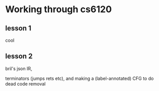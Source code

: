 * Working through cs6120
** lesson 1
cool
** lesson 2
bril's json IR,

terminators (jumps rets etc),
and making a (label-annotated) CFG to do dead code removal
